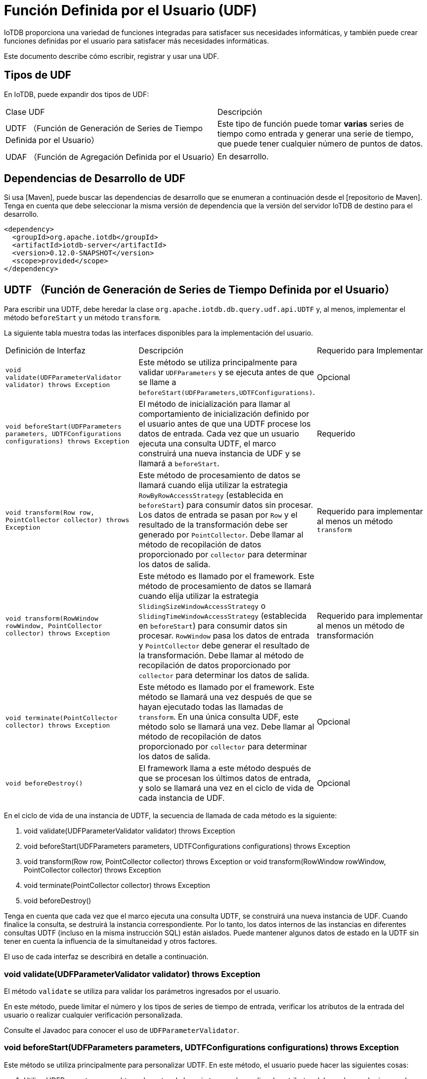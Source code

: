 = Función Definida por el Usuario (UDF)

IoTDB proporciona una variedad de funciones integradas para satisfacer sus necesidades informáticas, y también puede crear funciones definidas por el usuario para satisfacer más necesidades informáticas.

Este documento describe cómo escribir, registrar y usar una UDF.

== Tipos de UDF

En IoTDB, puede expandir dos tipos de UDF:

[cols="1,1"]
|===
|Clase UDF
|Descripción

|UDTF （Función de Generación de Series de Tiempo Definida por el Usuario） 
|Este tipo de función puede tomar *varias* series de tiempo como entrada y generar una serie de tiempo, que puede tener cualquier número de puntos de datos.

|UDAF （Función de Agregación Definida por el Usuario） 
|En desarrollo.
|===

== Dependencias de Desarrollo de UDF

Si usa [Maven], puede buscar las dependencias de desarrollo que se enumeran a continuación desde el [repositorio de Maven]. Tenga en cuenta que debe seleccionar la misma versión de dependencia que la versión del servidor IoTDB de destino para el desarrollo.

[source, XML]
----
<dependency>
  <groupId>org.apache.iotdb</groupId>
  <artifactId>iotdb-server</artifactId>
  <version>0.12.0-SNAPSHOT</version>
  <scope>provided</scope>
</dependency>
----

== UDTF （Función de Generación de Series de Tiempo Definida por el Usuario）

Para escribir una UDTF, debe heredar la clase `org.apache.iotdb.db.query.udf.api.UDTF` y, al menos, implementar el método `beforeStart` y un método `transform`.

La siguiente tabla muestra todas las interfaces disponibles para la implementación del usuario.

[cols="1,1,1"]
|===
|Definición de Interfaz 
|Descripción 
|Requerido para Implementar

|`void validate(UDFParameterValidator validator) throws Exception`
|Este método se utiliza principalmente para validar `UDFParameters` y se ejecuta antes de que se llame a `beforeStart(UDFParameters,UDTFConfigurations)`.
|Opcional 

|`void beforeStart(UDFParameters parameters, UDTFConfigurations configurations) throws Exception`
|El método de inicialización para llamar al comportamiento de inicialización definido por el usuario antes de que una UDTF procese los datos de entrada. Cada vez que un usuario ejecuta una consulta UDTF, el marco construirá una nueva instancia de UDF y se llamará a `beforeStart`.
|Requerido

|`void transform(Row row, PointCollector collector) throws Exception`
|Este método de procesamiento de datos se llamará cuando elija utilizar la estrategia `RowByRowAccessStrategy` (establecida en `beforeStart`) para consumir datos sin procesar. Los datos de entrada se pasan por `Row` y el resultado de la transformación debe ser generado por `PointCollector`. Debe llamar al método de recopilación de datos proporcionado por `collector` para determinar los datos de salida.
|Requerido para implementar al menos un método `transform`

|`void transform(RowWindow rowWindow, PointCollector collector) throws Exception`
|Este método es llamado por el framework. Este método de procesamiento de datos se llamará cuando elija utilizar la estrategia `SlidingSizeWindowAccessStrategy` o `SlidingTimeWindowAccessStrategy` (establecida en `beforeStart`) para consumir datos sin procesar. `RowWindow` pasa los datos de entrada y `PointCollector` debe generar el resultado de la transformación. Debe llamar al método de recopilación de datos proporcionado por `collector` para determinar los datos de salida. 
|Requerido para implementar al menos un método de transformación

|`void terminate(PointCollector collector) throws Exception`
|Este método es llamado por el framework. 
Este método se llamará una vez después de que se hayan ejecutado todas las llamadas de `transform`. En una única consulta UDF, este método solo se llamará una vez. Debe llamar al método de recopilación de datos proporcionado por `collector` para determinar los datos de salida. 
|Opcional

|`void beforeDestroy()`
|El framework llama a este método después de que se procesan los últimos datos de entrada, y solo se llamará una vez en el ciclo de vida de cada instancia de UDF.
|Opcional
|===

En el ciclo de vida de una instancia de UDTF, la secuencia de llamada de cada método es la siguiente:


. void validate(UDFParameterValidator validator) throws Exception

. void beforeStart(UDFParameters parameters, UDTFConfigurations configurations) throws Exception

. void transform(Row row, PointCollector collector) throws Exception or void transform(RowWindow rowWindow, PointCollector collector) throws Exception

. void terminate(PointCollector collector) throws Exception

. void beforeDestroy()

Tenga en cuenta que cada vez que el marco ejecuta una consulta UDTF, se construirá una nueva instancia de UDF. Cuando finalice la consulta, se destruirá la instancia correspondiente. Por lo tanto, los datos internos de las instancias en diferentes consultas UDTF (incluso en la misma instrucción SQL) están aislados. Puede mantener algunos datos de estado en la UDTF sin tener en cuenta la influencia de la simultaneidad y otros factores.

El uso de cada interfaz se describirá en detalle a continuación.

=== void validate(UDFParameterValidator validator) throws Exception

El método `validate` se utiliza para validar los parámetros ingresados ​​por el usuario.

En este método, puede limitar el número y los tipos de series de tiempo de entrada, verificar los atributos de la entrada del usuario o realizar cualquier verificación personalizada.

Consulte el Javadoc para conocer el uso de `UDFParameterValidator`.

=== void beforeStart(UDFParameters parameters, UDTFConfigurations configurations) throws Exception

Este método se utiliza principalmente para personalizar UDTF. En este método, el usuario puede hacer las siguientes cosas:

. Utilice UDFParameters para obtener las rutas de la serie temporal y analizar los atributos del par clave-valor ingresados ​​por el usuario.

. Configure la estrategia para acceder a los datos sin procesar y configure el tipo de datos de salida en UDTFConfigurations.

. Cree recursos, como establecer conexiones externas, abrir archivos, etc.

==== UDFParameters

`UDFParameters` se utiliza para analizar parámetros UDF en sentencias SQL (la parte entre paréntesis después del nombre de la función UDF en SQL). Los parámetros de entrada tienen dos partes. La primera parte son las rutas (medidas) y sus tipos de datos de la serie temporal que la UDF necesita procesar, y la segunda parte son los atributos del par clave-valor para la personalización. Solo la segunda parte puede estar vacía.

Ejemplo:

[source, SQL]
----
SELECT UDF(s1, s2, 'key1'='iotdb', 'key2'='123.45') FROM root.sg.d;
----

Uso:

[source, Java]
----
void beforeStart(UDFParameters parameters, UDTFConfigurations configurations) throws Exception {
  // parameters
	for (PartialPath path : parameters.getPaths()) {
    TSDataType dataType = parameters.getDataType(path);
  	// do something
  }
  String stringValue = parameters.getString("key1"); // iotdb
  Float floatValue = parameters.getFloat("key2"); // 123.45
  Double doubleValue = parameters.getDouble("key3"); // null
  int intValue = parameters.getIntOrDefault("key4", 678); // 678
  // do something
  
  // configurations
  // ...
}
----

====  UDTFConfigurations

Debe utilizar `UDTFConfigurations` para especificar la estrategia utilizada por UDF para acceder a los datos sin procesar y el tipo de secuencia de salida.

Uso:

[source, Java]
----
void beforeStart(UDFParameters parameters, UDTFConfigurations configurations) throws Exception {
  // parameters
  // ...
  
  // configurations
  configurations
    .setAccessStrategy(new RowByRowAccessStrategy())
    .setOutputDataType(TSDataType.INT32);
}
----

El método `setAccessStrategy` se usa para establecer la estrategia de UDF para acceder a los datos sin procesar, y el método `setOutputDataType` se usa para establecer el tipo de datos de la secuencia de salida.
#

===== setAccessStrategy

Tenga en cuenta que la estrategia de acceso a datos sin procesar que establezca aquí determina qué método de transformación llamará el marco. Implemente el método de transformación correspondiente a la estrategia de acceso a datos sin procesar. Por supuesto, también puede decidir dinámicamente qué estrategia establecer en función de los parámetros de atributo analizados por UDFParameters. Por lo tanto, también se permite implementar dos métodos de transformación en una UDF.

Las siguientes son las estrategias que puede establecer:
Definición de interfaz Descripción El método de transformación para llamar
RowByRowAccessStrategy Procesar datos sin procesar fila por fila. El marco llama al método de transformación una vez para cada fila de entrada de datos sin procesar. Cuando UDF tiene solo una secuencia de entrada, una fila de entrada es un punto de datos en la secuencia de entrada. Cuando UDF tiene varias secuencias de entrada, una fila de entrada es un registro de resultado de la consulta sin procesar (alineada por tiempo) en estas secuencias de entrada. (En una fila, puede haber una columna con un valor de nulo, pero no todas son nulas) void transform (Fila de fila, colector de PointCollector) arroja una excepción
SlidingTimeWindowAccessStrategy Procesa un lote de datos en un intervalo de tiempo fijo cada vez. Llamamos ventana al contenedor de un lote de datos. El marco llama al método de transformación una vez para cada ventana de entrada de datos sin procesar. Puede haber varias filas de datos en una ventana, y cada fila es un registro de resultado de la consulta sin procesar (alineada por tiempo) en estas secuencias de entrada. (En una fila, puede haber una columna con un valor de nulo, pero no todas son nulas) void transform (RowWindow rowWindow, colector PointCollector) arroja Exception
SlidingSizeWindowAccessStrategy Los datos sin procesar se procesan lote a lote, y cada lote contiene un número fijo de filas de datos sin procesar (excepto el último lote). Llamamos ventana al contenedor de un lote de datos. El marco llama al método de transformación una vez para cada ventana de entrada de datos sin procesar. Puede haber varias filas de datos en una ventana, y cada fila es un registro de resultado de la consulta sin procesar (alineada por tiempo) en estas secuencias de entrada. (En una fila, puede haber una columna con un valor de nulo, pero no todas son nulas) void transform (RowWindow rowWindow, colector PointCollector) arroja Exception

RowByRowAccessStrategy: La construcción de RowByRowAccessStrategy no requiere ningún parámetro.

SlidingTimeWindowAccessStrategy: SlidingTimeWindowAccessStrategy tiene muchos constructores, puede pasarles 3 tipos de parámetros:

    Parámetro 1: la ventana de visualización en el eje del tiempo
    Parámetro 2: intervalo de tiempo para dividir el eje de tiempo (debe ser positivo)
    Parámetro 3: Paso deslizante de tiempo (no se requiere que sea mayor o igual al intervalo de tiempo, pero debe ser un número positivo)

El primer tipo de parámetros son opcionales. Si no se proporcionan los parámetros, la hora de inicio de la ventana de visualización se establecerá igual que la marca de tiempo mínima del conjunto de resultados de la consulta, y la hora de finalización de la ventana de visualización se establecerá igual que la marca de tiempo máxima de la conjunto de resultados de la consulta.

El parámetro de paso deslizante también es opcional. Si el parámetro no se proporciona, el paso deslizante se establecerá en el mismo intervalo de tiempo para dividir el eje de tiempo.

La relación entre los tres tipos de parámetros se puede ver en la siguiente figura. Consulte el Javadoc para obtener más detalles.

Tenga en cuenta que el intervalo de tiempo real de algunas de las últimas ventanas de tiempo puede ser menor que el parámetro de intervalo de tiempo especificado. Además, puede haber casos en los que el número de filas de datos en algunas ventanas de tiempo sea 0. En estos casos, el marco también llamará al método de transformación para las ventanas vacías.

SlidingSizeWindowAccessStrategy: SlidingSizeWindowAccessStrategy tiene muchos constructores, puede pasarles 2 tipos de parámetros:

    Parámetro 1: Tamaño de la ventana. Este parámetro especifica el número de filas de datos contenidas en una ventana de procesamiento de datos. Tenga en cuenta que el número de filas de datos en algunas de las últimas ventanas de tiempo puede ser menor que el número especificado de filas de datos.
    Parámetro 2: Paso deslizante. Este parámetro significa el número de filas entre el primer punto de la siguiente ventana y el primer punto de la ventana actual. (No es necesario que este parámetro sea mayor o igual al tamaño de la ventana, pero debe ser un número positivo)

El parámetro de paso deslizante es opcional. Si no se proporciona el parámetro, el paso de deslizamiento se establecerá en el mismo tamaño que el tamaño de la ventana.

Consulte el Javadoc para obtener más detalles.
#
setOutputDataType

Tenga en cuenta que el tipo de secuencia de salida que establezca aquí determina el tipo de datos que PointCollector realmente puede recibir en el método de transformación. La relación entre el tipo de datos de salida establecido en setOutputDataType y el tipo de salida de datos real que PointCollector puede recibir es la siguiente:
Tipo de datos de salida Establecido en setOutputDataType Tipo de datos que PointCollector puede recibir
INT32 int
INT64 largo
Flotador flotador
Doble doble
Booleano booleano
TEXTO java.lang.String y org.apache.iotdb.tsfile.utils.Binary

El tipo de serie de tiempo de salida de una UDTF se determina en tiempo de ejecución, lo que significa que una UDTF puede determinar dinámicamente el tipo de serie de tiempo de salida según el tipo de serie de tiempo de entrada. A continuación, se muestra un ejemplo sencillo:

void beforeStart (parámetros UDFParameters, configuraciones UDTFConfigurations) arroja Exception {
  // hacer algo
  // ...
  
  configuraciones
    .setAccessStrategy (nuevo RowByRowAccessStrategy ())
    .setOutputDataType (parámetros.getDataType (0));
}

#
void transform (fila fila, colector PointCollector) arroja una excepción

Debe implementar este método cuando especifica la estrategia de UDF para leer los datos originales como RowByRowAccessStrategy.

Este método procesa los datos sin procesar una fila a la vez. Los datos brutos se ingresan desde Row y se envían a PointCollector. Puede generar cualquier número de puntos de datos en una llamada al método de transformación. Cabe señalar que el tipo de puntos de datos de salida debe ser el mismo que estableció en el método beforeStart, y las marcas de tiempo de los puntos de datos de salida deben aumentar estrictamente de manera monótona.

El siguiente es un ejemplo de UDF completo que implementa la transformación void (fila de fila, colector de PointCollector) arroja el método de excepción. Es un sumador que recibe dos columnas de series de tiempo como entrada. Cuando dos puntos de datos en una fila no son nulos, esta UDF generará la suma algebraica de estos dos puntos de datos.

import org.apache.iotdb.db.query.udf.api.UDTF;
import org.apache.iotdb.db.query.udf.api.access.Row;
import org.apache.iotdb.db.query.udf.api.collector.PointCollector;
importar org.apache.iotdb.db.query.udf.api.customizer.config.UDTFConfigurations;
import org.apache.iotdb.db.query.udf.api.customizer.parameter.UDFParameters;
import org.apache.iotdb.db.query.udf.api.customizer.strategy.RowByRowAccessStrategy;
import org.apache.iotdb.tsfile.file.metadata.enums.TSDataType;

Adder de clase pública implementa UDTF {

  @Anular
  public void beforeStart (parámetros UDFParameters, configuraciones UDTFConfigurations) {
    configuraciones
        .setOutputDataType (TSDataType.INT64)
        .setAccessStrategy (nuevo RowByRowAccessStrategy ());
  }

  @Anular
  public void transform (Fila fila, colector PointCollector) lanza Exception {
    if (fila.isNull (0) || fila.isNull (1)) {
      regresar;
    }
    collector.putLong (fila.getTime (), fila.getLong (0) + fila.getLong (1));
  }
}

#
void transform (RowWindow rowWindow, colector PointCollector) arroja una excepción

Debe implementar este método cuando especifica la estrategia de UDF para leer los datos originales como SlidingTimeWindowAccessStrategy o SlidingSizeWindowAccessStrategy.

Este método procesa un lote de datos en un número fijo de filas o un intervalo de tiempo fijo cada vez, y llamamos ventana al contenedor que contiene este lote de datos. Los datos brutos se ingresan desde RowWindow y se envían a PointCollector. RowWindow puede ayudarlo a acceder a un lote de Row, proporciona un conjunto de interfaces para acceso aleatorio y acceso iterativo a este lote de Row. Puede generar cualquier número de puntos de datos en una llamada al método de transformación. Cabe señalar que el tipo de puntos de datos de salida debe ser el mismo que estableció en el método beforeStart, y las marcas de tiempo de los puntos de datos de salida deben aumentar estrictamente de forma monotónica.

A continuación se muestra un ejemplo de UDF completo que implementa la transformación void (RowWindow rowWindow, colector PointCollector) arroja el método Exception. Es un contador que recibe cualquier número de series de tiempo como entrada, y su función es contar y generar el número de filas de datos en cada ventana de tiempo dentro de un rango de tiempo especificado.

import java.io.IOException;
import org.apache.iotdb.db.query.udf.api.UDTF;
import org.apache.iotdb.db.query.udf.api.access.RowWindow;
import org.apache.iotdb.db.query.udf.api.collector.PointCollector;
importar org.apache.iotdb.db.query.udf.api.customizer.config.UDTFConfigurations;
import org.apache.iotdb.db.query.udf.api.customizer.parameter.UDFParameters;
import org.apache.iotdb.db.query.udf.api.customizer.strategy.SlidingTimeWindowAccessStrategy;
import org.apache.iotdb.tsfile.file.metadata.enums.TSDataType;

Contador de clase pública implementa UDTF {

  @Anular
  public void beforeStart (parámetros UDFParameters, configuraciones UDTFConfigurations) {
    configuraciones
        .setOutputDataType (TSDataType.INT32)
        .setAccessStrategy (nueva SlidingTimeWindowAccessStrategy (
            parameters.getLong ("time_interval"),
            parameters.getLong ("paso_deslizante"),
            parameters.getLong ("display_window_begin"),
            parameters.getLong ("display_window_end")));
  }

  @Anular
  transformación public void (RowWindow rowWindow, colector PointCollector) {
    if (rowWindow.windowSize ()! = 0) {
      collector.putInt (rowWindow.getRow (0) .getTime (), rowWindow.windowSize ());
    }
  }
}

#
void terminate (colector PointCollector) arroja una excepción

En algunos escenarios, una UDF necesita atravesar todos los datos originales para calcular los puntos de datos de salida finales. La interfaz de terminación proporciona soporte para esos escenarios.

Este método se llama después de que se ejecutan todas las llamadas de transformación y antes de que se ejecute el método beforeDestory. Puede implementar el método de transformación para realizar un procesamiento de datos puro (sin generar ningún punto de datos) e implementar el método de terminación para generar los resultados del procesamiento.

Los resultados del procesamiento deben ser generados por PointCollector. Puede generar cualquier número de puntos de datos en una llamada al método de terminación. Cabe señalar que el tipo de puntos de datos de salida debe ser el mismo que estableció en el método beforeStart, y las marcas de tiempo de los puntos de datos de salida deben aumentar estrictamente de manera monótona.

A continuación se muestra un ejemplo de UDF completo que implementa el método de excepción de lanzamiento de void terminate (colector PointCollector). Toma una serie de tiempo cuyo tipo de datos es INT32 como entrada y genera el punto de valor máximo de la serie.

import java.io.IOException;
import org.apache.iotdb.db.query.udf.api.UDTF;
import org.apache.iotdb.db.query.udf.api.access.Row;
import org.apache.iotdb.db.query.udf.api.collector.PointCollector;
importar org.apache.iotdb.db.query.udf.api.customizer.config.UDTFConfigurations;
import org.apache.iotdb.db.query.udf.api.customizer.parameter.UDFParameters;
import org.apache.iotdb.db.query.udf.api.customizer.strategy.RowByRowAccessStrategy;
import org.apache.iotdb.tsfile.file.metadata.enums.TSDataType;

La clase pública Max implementa UDTF {

  privado mucho tiempo;
  valor int privado;

  @Anular
  public void beforeStart (parámetros UDFParameters, configuraciones UDTFConfigurations) {
    configuraciones
        .setOutputDataType (TSDataType.INT32)
        .setAccessStrategy (nuevo RowByRowAccessStrategy ());
  }

  @Anular
  transformación de vacío público (fila de fila, colector de PointCollector) {
    int candidatoValue = fila.getInt (0);
    if (tiempo == nulo || valor <valor candidato) {
      tiempo = fila.getTime ();
      valor = candidatoValor;
    }
  }

  @Anular
  public void terminate (colector PointCollector) lanza IOException {
    if (tiempo! = nulo) {
      collector.putInt (tiempo, valor);
    }
  }
}

#
void beforeDestroy ()

El método para terminar una UDF.

Este método es llamado por el framework. Para una instancia de UDF, beforeDestroy se llamará después de que se procese el último registro. En todo el ciclo de vida de la instancia, beforeDestroy solo se llamará una vez.
#
Ejemplo de proyecto Maven

Si usa Maven, puede crear su propio proyecto UDF consultando nuestro módulo de ejemplo udf. Puedes encontrar el proyecto aquí

(abre una nueva ventana).
#
Registro UDF

El proceso de registro de una UDF en IoTDB es el siguiente:

    Implemente una clase UDF completa, asumiendo que el nombre de clase completo de esta clase es org.apache.iotdb.udf.ExampleUDTF.

    Empaqueta tu proyecto en un JAR. Si usa Maven para administrar su proyecto, puede consultar el ejemplo de proyecto de Maven anterior.

    Coloque el paquete JAR en el directorio iotdb-server-0.12.0-SNAPSHOT / ext / udf o en un subdirectorio de iotdb-server-0.12.0-SNAPSHOT / ext / udf.

        Puede especificar la ruta raíz para que la UDF cargue el Jar modificando 'udf_root_dir' en el archivo de configuración.

    Registre la UDF con la instrucción SQL, asumiendo que el nombre dado a la UDF es ejemplo.

A continuación se muestra la sintaxis SQL de cómo registrar una UDF.

CREAR LA FUNCIÓN <UDF-NAME> COMO <UDF-CLASS-FULL-PATHNAME>

Aquí hay un ejemplo:

Ejemplo de CREATE FUNCTION COMO "org.apache.iotdb.udf.ExampleUDTF"

Dado que las instancias de UDF se cargan dinámicamente a través de la tecnología de reflexión, no es necesario reiniciar el servidor durante el proceso de registro de UDF.

Nota: Los nombres de las funciones UDF no distinguen entre mayúsculas y minúsculas.

Nota: asegúrese de que el nombre de función dado a la UDF sea diferente de todos los nombres de función incorporados. No se puede registrar una UDF con el mismo nombre que una función incorporada.

Nota: Recomendamos que no use clases que tengan el mismo nombre de clase pero una lógica de función diferente en diferentes paquetes JAR. Por ejemplo, en UDF (UDAF / UDTF): udf1, udf2, el paquete JAR de udf1 es udf1.jar y el paquete JAR de udf2 es udf2.jar. Suponga que ambos paquetes JAR contienen la clase org.apache.iotdb.udf.ExampleUDTF. Si usa dos UDF en la misma instrucción SQL al mismo tiempo, el sistema cargará cualquiera de ellos de forma aleatoria y puede causar inconsistencias en el comportamiento de ejecución de UDF.
#
Baja de UDF

A continuación, se muestra la sintaxis SQL de cómo cancelar el registro de una UDF.

FUNCIÓN DROP <UDF-NAME>

Aquí hay un ejemplo:

Ejemplo de FUNCIÓN DROP

#
Consultas UDF

El uso de UDF es similar al de las funciones de agregación integradas.
#
Soporte de sintaxis SQL básica

    Soporte SLIMIT / SOFFSET
    Soporte LIMIT / OFFSET
    Soporte NO ALINEADO
    Soporte de consultas con filtros de tiempo
    Soporte de consultas con filtros de valor

#
Consultas con * en cláusulas SELECT

Suponga que hay 2 series de tiempo (root.sg.d1.s1 y root.sg.d1.s2) en el sistema.

    SELECCIONAR ejemplo (*) de root.sg.d1

Luego, el conjunto de resultados incluirá los resultados de example (root.sg.d1.s1) y example (root.sg.d1.s2).

    SELECT ejemplo (s1, *) de root.sg.d1

Luego, el conjunto de resultados incluirá los resultados de ejemplo (root.sg.d1.s1, root.sg.d1.s1) y ejemplo (root.sg.d1.s1, root.sg.d1.s2).

    SELECT ejemplo (*, *) de root.sg.d1

Luego, el conjunto de resultados incluirá los resultados de ejemplo (root.sg.d1.s1, root.sg.d1.s1), ejemplo (root.sg.d1.s2, root.sg.d1.s1), ejemplo (root .sg.d1.s1, root.sg.d1.s2) y ejemplo (root.sg.d1.s2, root.sg.d1.s2).
#
Consultas con atributos de valor-clave en parámetros UDF

Puede pasar cualquier número de parámetros de pares clave-valor a la UDF al construir una consulta de UDF. La clave y el valor del par clave-valor deben incluirse entre comillas simples o dobles. Tenga en cuenta que los parámetros del par clave-valor solo se pueden transferir después de que se hayan transmitido todas las series de tiempo. A continuación, se muestra un conjunto de ejemplos:

SELECT ejemplo (s1, "clave1" = "valor1", "clave2" = "valor2"), ejemplo (*, "clave3" = "valor3") FROM root.sg.d1;
SELECT ejemplo (s1, s2, "clave1" = "valor1", "clave2" = "valor2") FROM root.sg.d1;

#
Consultas híbridas

Actualmente, IoTDB admite consultas híbridas de consultas UDF y consultas de datos sin procesar, por ejemplo:

SELECCIONE s1, s2, ejemplo (s1, s2) DE root.sg.d1;
SELECT *, ejemplo (*) FROM root.sg.d1 NON ALIGN;

#
Mostrar todas las UDF registradas

MOSTRAR FUNCIONES

#
Gestión de permisos de usuario

Hay 3 tipos de permisos de usuario relacionados con UDF:

    CREATE_FUNCTION: solo los usuarios con este permiso pueden registrar UDF
    DROP_FUNCTION: solo los usuarios con este permiso pueden cancelar el registro de UDF
    READ_TIMESERIES: solo los usuarios con este permiso pueden usar UDF para consultas

Para obtener más contenido relacionado con los permisos de usuario, consulte Estados de cuenta de administración.
#
Propiedades configurables

Al realizar consultas mediante una UDF, IoTDB puede indicar que no hay memoria suficiente. Puede resolver el problema configurando udf_initial_byte_array_length_for_memory_control, udf_memory_budget_in_mb y udf_reader_transformer_collector_memory_proportion en iotdb-engine.properties y reiniciando el servidor.
#
Contribuir UDF

Esta parte presenta principalmente cómo los usuarios externos pueden contribuir con sus propias UDF a la comunidad de IoTDB.
#
Prerrequisitos

    Las UDF deben ser universales.

    El "universal" mencionado aquí se refiere a: Las UDF se pueden utilizar ampliamente en algunos escenarios. En otras palabras, la función UDF debe tener valor de reutilización y puede ser utilizada directamente por otros usuarios de la comunidad.

    Si no está seguro de si el UDF con el que desea contribuir es universal, puede enviar un correo electrónico a dev@iotdb.apache.org o crear un problema para iniciar una discusión.

    La UDF con la que va a contribuir ha sido bien probada y puede ejecutarse normalmente en el entorno de producción.

#
Que necesitas preparar

    Código fuente UDF
    Casos de prueba
    Instrucciones

#
Código fuente UDF

    Cree la clase principal de UDF y las clases relacionadas en src / main / java / org / apache / iotdb / db / query / udf / builtin o en sus subcarpetas.
    Registre su UDF en src / main / java / org / apache / iotdb / db / query / udf / builtin / BuiltinFunction.java.

#
Casos de prueba

Como mínimo, debe escribir pruebas de integración para la UDF.

Puede agregar una clase de prueba en server / src / test / java / org / apache / iotdb / db / integration.
#
Instrucciones

Las instrucciones deben incluir: el nombre y la función de la UDF, los parámetros de atributo que deben proporcionarse cuando se ejecuta la UDF, los escenarios aplicables y los ejemplos de uso, etc.

Las instrucciones deben agregarse en docs / UserGuide / Operation Manual / DML Data Manipulation Language.md.
#
Envíe un PR

Cuando haya preparado el código fuente de UDF, los casos de prueba y las instrucciones, estará listo para enviar una solicitud de extracción (PR) en Github.
(abre una nueva ventana). Puede consultar nuestra guía de contribución de código para enviar un PR: Pull Request Guide

(abre una nueva ventana).
#
Bibliotecas UDF de implementación conocida

    Calidad IoTDB

    (se abre en una ventana nueva), una biblioteca UDF sobre la calidad de los datos, incluida la elaboración de perfiles de datos, la evaluación de la calidad de los datos y la reparación de datos, etc.

#
Preguntas y respuestas

P1: ** ¿Cómo modificar la UDF registrada? **

R1: Suponga que el nombre de la UDF es example y el nombre completo de la clase es org.apache.iotdb.udf.ExampleUDTF, que se introduce con example.jar.

    Descargue la función registrada ejecutando el ejemplo DROP FUNCTION.
    Elimine example.jar en iotdb-server-0.12.0-SNAPSHOT / ext / udf.
    Modifique la lógica en org.apache.iotdb.udf.ExampleUDTF y vuelva a empaquetarla. El nombre del paquete JAR aún puede ser example.jar.
    Cargue el nuevo paquete JAR en iotdb-server-0.12.0-SNAPSHOT / ext / udf.
    Cargue la nueva UDF ejecutando CREATE FUNCTION example AS "org.apache.iotdb.udf.ExampleUDTF".